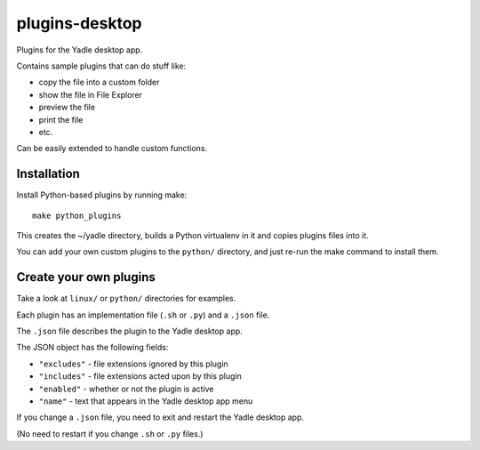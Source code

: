 plugins-desktop
===============
Plugins for the Yadle desktop app.

Contains sample plugins that can do stuff like:

- copy the file into a custom folder
- show the file in File Explorer
- preview the file
- print the file
- etc.

Can be easily extended to handle custom functions.

Installation
------------
Install Python-based plugins by running make:
::

   make python_plugins

This creates the ~/yadle directory, builds a Python virtualenv in it
and copies plugins files into it.

You can add your own custom plugins to the ``python/`` directory,
and just re-run the make command to install them.

Create your own plugins
-----------------------
Take a look at ``linux/`` or ``python/`` directories for examples.

Each plugin has an implementation file (``.sh`` or ``.py``) and a ``.json`` file.

The ``.json`` file describes the plugin to the Yadle desktop app.

The JSON object has the following fields:

- ``"excludes"`` - file extensions ignored by this plugin
- ``"includes"`` - file extensions acted upon by this plugin
- ``"enabled"`` - whether or not the plugin is active
- ``"name"`` - text that appears in the Yadle desktop app menu

If you change a ``.json`` file, you need to exit and restart the Yadle desktop app.

(No need to restart if you change ``.sh`` or ``.py`` files.)
